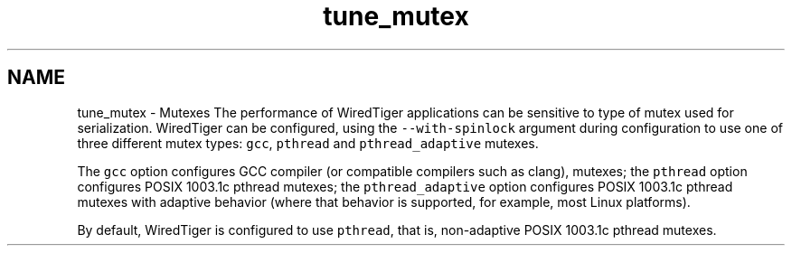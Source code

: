 .TH "tune_mutex" 3 "Sat Jul 2 2016" "Version Version 2.8.1" "WiredTiger" \" -*- nroff -*-
.ad l
.nh
.SH NAME
tune_mutex \- Mutexes 
The performance of WiredTiger applications can be sensitive to type of mutex used for serialization\&. WiredTiger can be configured, using the \fC--with-spinlock\fP argument during configuration to use one of three different mutex types: \fCgcc\fP, \fCpthread\fP and \fCpthread_adaptive\fP mutexes\&.
.PP
The \fCgcc\fP option configures GCC compiler (or compatible compilers such as clang), mutexes; the \fCpthread\fP option configures POSIX 1003\&.1c pthread mutexes; the \fCpthread_adaptive\fP option configures POSIX 1003\&.1c pthread mutexes with adaptive behavior (where that behavior is supported, for example, most Linux platforms)\&.
.PP
By default, WiredTiger is configured to use \fCpthread\fP, that is, non-adaptive POSIX 1003\&.1c pthread mutexes\&. 

